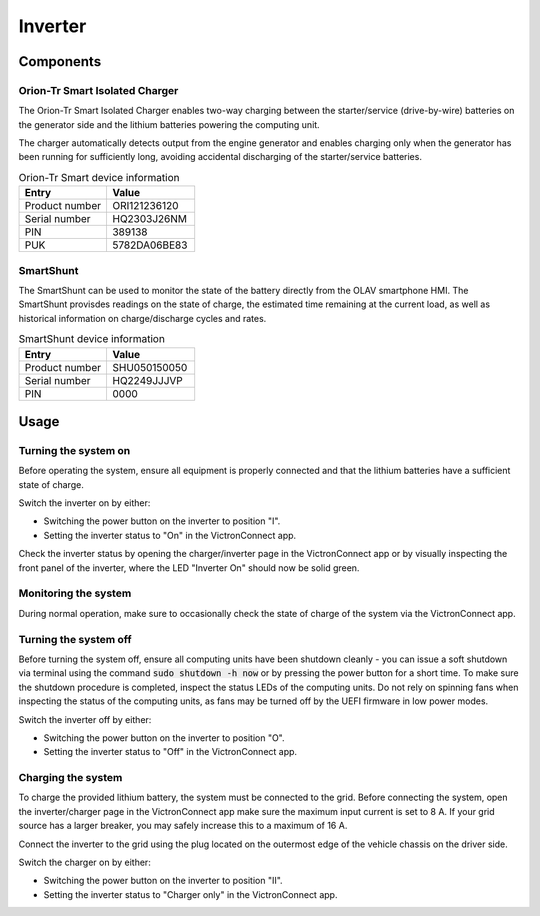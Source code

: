 Inverter
========

Components
----------

Orion-Tr Smart Isolated Charger
_______________________________


.. image:: orion-tr-smart-isolated-charger.png
      :align: center
      :width: 400

The Orion-Tr Smart Isolated Charger enables two-way charging between the
starter/service (drive-by-wire) batteries on the generator side and the lithium
batteries powering the computing unit.

The charger automatically detects output from the engine generator and enables
charging only when the generator has been running for sufficiently long,
avoiding accidental discharging of the starter/service batteries.

.. csv-table:: Orion-Tr Smart device information
   :header: "Entry", "Value"
   :widths: 50, 50

   "Product number", "ORI121236120"
   "Serial number", "HQ2303J26NM"
   "PIN", "389138"
   "PUK", "5782DA06BE83"

SmartShunt
___________

.. image:: smartshunt.png

The SmartShunt can be used to monitor the state of the battery directly from the
OLAV smartphone HMI. The SmartShunt provisdes readings on the state of charge,
the estimated time remaining at the current load, as well as historical
information on charge/discharge cycles and rates.

.. csv-table:: SmartShunt device information
   :header: "Entry", "Value"
   :widths: 50, 50
   
   "Product number", "SHU050150050"
   "Serial number", "HQ2249JJJVP"
   "PIN", "0000"

Usage
-----

Turning the system on
_____________________

Before operating the system, ensure all equipment is properly connected and that
the lithium batteries have a sufficient state of charge.

Switch the inverter on by either:

* Switching the power button on the inverter to position "I".
* Setting the inverter status to "On" in the VictronConnect app.

.. image:: multiplus-power-button.png
   :align: center
   :width: 400

Check the inverter status by opening the charger/inverter page in the
VictronConnect app or by visually inspecting the front panel of the inverter,
where the LED "Inverter On" should now be solid green.

Monitoring the system
_____________________

During normal operation, make sure to occasionally check the state of charge of
the system via the VictronConnect app.

Turning the system off
______________________

Before turning the system off, ensure all computing units have been shutdown
cleanly - you can issue a soft shutdown via terminal using the command
:code:`sudo shutdown -h now` or by pressing the power button for a short time.
To make sure the shutdown procedure is completed, inspect the status LEDs of the
computing units. Do not rely on spinning fans when inspecting the status of the
computing units, as fans may be turned off by the UEFI firmware in low power
modes.

Switch the inverter off by either:

* Switching the power button on the inverter to position "O".
* Setting the inverter status to "Off" in the VictronConnect app.

Charging the system
___________________

To charge the provided lithium battery, the system must be connected to the
grid. Before connecting the system, open the inverter/charger page in the
VictronConnect app make sure the maximum input current is set to 8 A. If your
grid source has a larger breaker, you may safely increase this to a maximum of
16 A.

Connect the inverter to the grid using the plug located on the outermost edge of
the vehicle chassis on the driver side.

Switch the charger on by either:

* Switching the power button on the inverter to position "II".
* Setting the inverter status to "Charger only" in the VictronConnect app.

